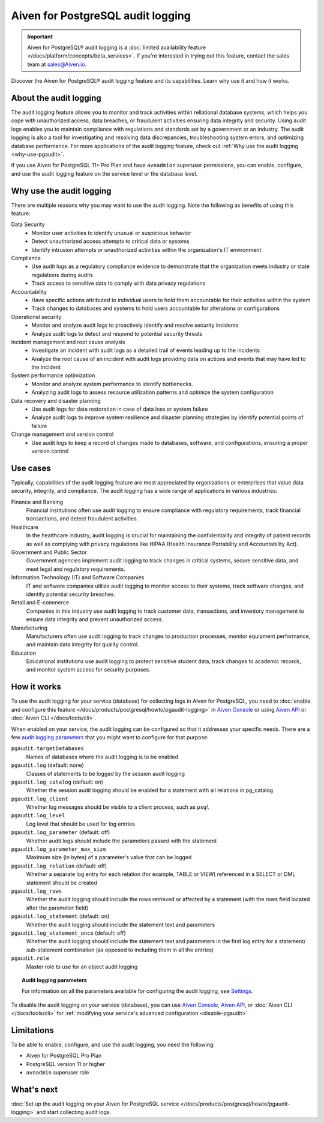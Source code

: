 Aiven for PostgreSQL audit logging
==================================

.. important::

   Aiven for PostgreSQL® audit logging is a :doc:`limited availability feature </docs/platform/concepts/beta_services>`. If you're interested in trying out this feature, contact the sales team at `sales@Aiven.io <mailto:sales@Aiven.io>`_.

Discover the Aiven for PostgreSQL® audit logging feature and its capabilities. Learn why use it and how it works.

.. seealso::

   For information on how to enable the audit logging on your Aiven for PostgreSQL service and how to access and visualize your logs, check out :doc:`Collect audit logs in Aiven for PostgreSQL® </docs/products/postgresql/howto/pgaudit-logging>`.

About the audit logging
-----------------------

The audit logging feature allows you to monitor and track activities within rellational database systems, which helps you cope with unauthorized access, data breaches, or fraudulent activities ensuring data integrity and security. Using audit logs enables you to maintain compliance with regulations and standards set by a government or an industry. The audit logging is also a tool for investigating and resolving data discrepancies, troubleshooting system errors, and optimizing database performance. For more applications of the audit logging feature, check out :ref:`Why use the audit logging <why-use-pgaudit>`.

If you use Aiven for PostgreSQL 11+ Pro Plan and have ``avnadmion`` superuser permissions, you can enable, configure, and use the audit logging feature on the service level or the database level.

.. _why-use-pgaudit:

Why use the audit logging
-------------------------

There are multiple reasons why you may want to use the audit logging. Note the following as benefits of using this feature:

Data Security
  * Monitor user activities to identify unusual or suspicious behavior
  * Detect unauthorized access attempts to critical data or systems
  * Identify intrusion attempts or unauthorized activities within the organization's IT environment

Compliance
  * Use audit logs as a regulatory compliance evidence to demonstrate that the organization meets industry or state regulations during audits
  * Track access to sensitive data to comply with data privacy regulations

Accountability
  * Have specific actions attributed to individual users to hold them accountable for their activities within the system
  * Track changes to databases and systems to hold users accountable for alterations or configurations

Operational security
  * Monitor and analyze audit logs to proactively identify and resolve security incidents
  * Analyze audit logs to detect and respond to potential security threats

Incident management and root cause analysis
  * Investigate an incident with audit logs as a detailed trail of events leading up to the incidents
  * Analyze the root cause of an incident with audit logs providing data on actions and events that may have led to the incident

System performance optimization
  * Monitor and analyze system performance to identify bottlenecks.
  * Analyzing audit logs to assess resource utilization patterns and optimize the system configuration

Data recovery and disaster planning
  * Use audit logs for data restoration in case of data loss or system failure
  * Analyze audit logs to improve system resilience and disaster planning strategies by identify potential points of failure

Change management and version control
  * Use audit logs to keep a record of changes made to databases, software, and configurations, ensuring a proper version control

Use cases
---------

Typically, capabilities of the audit logging feature are most appreciated by organizations or enterprises that value data security, integrity, and compliance. The audit logging has a wide range of applications in various industries:

Finance and Banking
  Financial institutions often use audit logging to ensure compliance with regulatory requirements, track financial transactions, and detect fraudulent activities.
Healthcare
  In the healthcare industry, audit logging is crucial for maintaining the confidentiality and integrity of patient records as well as complying with privacy regulations like HIPAA (Health Insurance Portability and Accountability Act).
Government and Public Sector
  Government agencies implement audit logging to track changes in critical systems, secure sensitive data, and meet legal and regulatory requirements.
Information Technology (IT) and Software Companies
  IT and software companies utilize audit logging to monitor access to their systems, track software changes, and identify potential security breaches.
Retail and E-commerce
  Companies in this industry use audit logging to track customer data, transactions, and inventory management to ensure data integrity and prevent unauthorized access.
Manufacturing
  Manufacturers often use audit logging to track changes to production processes, monitor equipment performance, and maintain data integrity for quality control.
Education
  Educational institutions use audit logging to protect sensitive student data, track changes to academic records, and monitor system access for security purposes.

How it works
------------

To use the audit logging for your service (database) for collecting logs in Aiven for PostgreSQL, you need to :doc:`enable and configure this feature </docs/products/postgresql/howto/pgaudit-logging>` in `Aiven Console <https://console.aiven.io>`_ or using `Aiven API <https://api.aiven.io/doc/>`_ or :doc:`Aiven CLI </docs/tools/cli>`.

When enabled on your service, the audit logging can be configured so that it addresses your specific needs. There are a few `audit logging parameters <https://github.com/pgaudit/pgaudit/tree/6afeae52d8e4569235bf6088e983d95ec26f13b7#readme>`_ that you might want to configure for that purpose:

``pgaudit.targetDatabases``
  Names of databases where the audit logging is to be enabled
``pgaudit.log`` (default: none)
  Classes of statements to be logged by the session audit logging
``pgaudit.log_catalog`` (default: on)	
  Whether the session audit logging should be enabled for a statement with all relations in pg_catalog
``pgaudit.log_client``
  Whether log messages should be visible to a client process, such as ``psql``
``pgaudit.log_level``
  Log level that should be used for log entries
``pgaudit.log_parameter`` (default: off)
  Whether audit logs should include the parameters passed with the statement
``pgaudit.log_parameter_max_size`` 
  Maximum size (in bytes) of a parameter's value that can be logged
``pgaudit.log_relation`` (default: off)
  Whether a separate log entry for each relation (for example, TABLE or VIEW) referenced in a SELECT or DML statement should be created
``pgaudit.log_rows``
  Whether the audit logging should include the rows retrieved or affected by a statement (with the rows field located after the parameter field)
``pgaudit.log_statement`` (default: on)
  Whether the audit logging should include the statement text and parameters
``pgaudit.log_statement_once`` (default: off)
  Whether the audit logging should include the statement text and parameters in the first log entry for a statement/ sub-statement combination (as opposed to including them in all the entries)
``pgaudit.role``
  Master role to use for an object audit logging

.. topic:: Audit logging parameters

    For information on all the parameters available for configuring the audit logging, see `Settings <https://github.com/pgaudit/pgaudit/tree/6afeae52d8e4569235bf6088e983d95ec26f13b7#readme>`_.

To disable the audit logging on your service (database), you can use `Aiven Console <https://console.aiven.io>`_, `Aiven API <https://api.aiven.io/doc/>`_, or :doc:`Aiven CLI </docs/tools/cli>` for :ref:`modifying your service's advanced configuration <disable-pgaudit>`. 

Limitations
-----------

To be able to enable, configure, and use the audit logging, you need the following:

* Aiven for PostgreSQL Pro Plan
* PostgreSQL version 11 or higher
* ``avnadmin`` superuser role

What's next
-----------

:doc:`Set up the audit logging on your Aiven for PostgreSQL service </docs/products/postgresql/howto/pgaudit-logging>` and start collecting audit logs.
